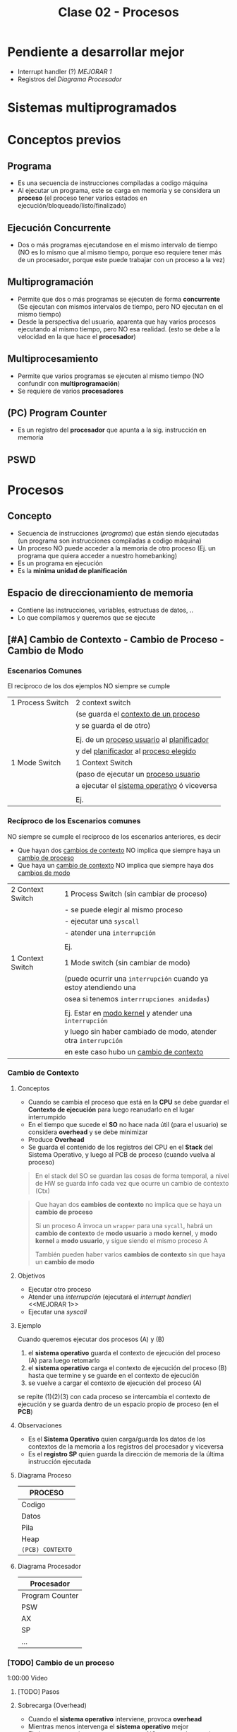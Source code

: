 #+TITLE: Clase 02 - Procesos
#+STARTUP: inlineimages
* Pendiente a desarrollar mejor
  + Interrupt handler (?) [[MEJORAR 1]]
  + Registros del [[Diagrama Procesador]]
* Sistemas multiprogramados
* Conceptos previos
** Programa
   - Es una secuencia de instrucciones compiladas a codigo máquina
   - Al ejecutar un programa, este se carga en memoria y se considera un *proceso*
     (el proceso tener varios estados en ejecución/bloqueado/listo/finalizado)
** Ejecución Concurrente
   - Dos o más programas ejecutandose en el mismo intervalo de tiempo
     (NO es lo mismo que al mismo tiempo, porque eso requiere tener
      más de un procesador, porque este puede trabajar con un proceso
      a la vez)
** Multiprogramación
   - Permite que dos o más programas se ejecuten de forma *concurrente*
     (Se ejecutan con mismos intervalos de tiempo,
      pero NO ejecutan en el mismo tiempo)
   - Desde la perspectiva del usuario, aparenta que hay varios procesos 
     ejecutando al mismo tiempo, pero NO esa realidad.
     (esto se debe a la velocidad en la que hace el *procesador*)
** Multiprocesamiento
   - Permite que varios programas se ejecuten al mismo tiempo
     (NO confundir con *multiprogramación*)
   - Se requiere de varios *procesadores*
** (PC) Program Counter
   - Es un registro del *procesador* que apunta a la sig. instrucción
     en memoria
** PSWD
 
* Procesos
** Concepto
   - Secuencia de instrucciones ([[Programa][programa]]) que están siendo ejecutadas
     (un programa son instrucciones compiladas a codigo máquina)
   - Un proceso NO puede acceder a la memoria de otro proceso
     (Ej. un programa que quiera acceder a nuestro homebanking)
   - Es un programa en ejecución
   - Es la *minima unidad de planificación*
** Espacio de direccionamiento de memoria
   - Contiene las instrucciones, variables, estructuas de datos, ..
   - Lo que compilamos y queremos que se ejecute
** [#A] Cambio de Contexto - Cambio de Proceso - Cambio de Modo
*** Escenarios Comunes
    El recíproco de los dos ejemplos NO siempre se cumple

    |------------------+-----------------------------------------------|
    | 1 Process Switch | 2 context switch                              |
    |                  | (se guarda el _contexto de un proceso_        |
    |                  | y se guarda el de otro)                       |
    |                  |                                               |
    |                  | Ej. de un _proceso usuario_ al _planificador_ |
    |                  | y del _planificador_ al _proceso elegido_     |
    |------------------+-----------------------------------------------|
    | 1 Mode Switch    | 1 Context Switch                              |
    |                  | (paso de ejecutar un _proceso usuario_        |
    |                  | a ejecutar el _sistema operativo_ ó viceversa |
    |                  |                                               |
    |                  | Ej.                                           |
    |------------------+-----------------------------------------------|
*** Recíproco de los Escenarios comunes
    NO siempre se cumple el recíproco de los escenarios anteriores, es decir
    + Que hayan dos _cambios de contexto_ NO implica que siempre haya un _cambio de proceso_
    + Que haya un _cambio de contexto_ NO implica que siempre haya dos _cambios de modo_
    
    |------------------+------------------------------------------------------------------|
    | 2 Context Switch | 1 Process Switch (sin cambiar de proceso)                        |
    |                  | - se puede elegir al mismo proceso                               |
    |                  | - ejecutar una ~syscall~                                         |
    |                  | - atender una ~interrupción~                                     |
    |                  |                                                                  |
    |                  | Ej.                                                              |
    |------------------+------------------------------------------------------------------|
    | 1 Context Switch | 1 Mode switch (sin cambiar de modo)                              |
    |                  | (puede ocurrir una ~interrupción~ cuando ya estoy atendiendo una |
    |                  | osea si tenemos ~interrrupciones anidadas~)                      |
    |                  |                                                                  |
    |                  | Ej. Estar en _modo kernel_ y atender una ~interrupción~          |
    |                  | y luego sin haber cambiado de modo, atender otra ~interrupción~  |
    |                  | en este caso hubo un _cambio de contexto_                        |
    |------------------+------------------------------------------------------------------|
*** Cambio de Contexto
**** Conceptos
     + Cuando se cambia el proceso que está en la *CPU* se debe guardar el *Contexto de ejecución*
        para luego reanudarlo en el lugar interrumpido
     + En el tiempo que sucede el *SO* no hace nada útil (para el usuario) se considera *overhead*
        y se debe minimizar
     + Produce *Overhead*
     + Se guarda el contenido de los registros del CPU en el *Stack* del Sistema Operativo, y luego 
       al PCB de proceso (cuando vuelva al proceso)

     #+BEGIN_QUOTE
     En el stack del SO se guardan las cosas de forma temporal, a nivel de HW
     se guarda info cada vez que ocurre un cambio de contexto (Ctx)
     #+END_QUOTE

     #+BEGIN_QUOTE
     Que hayan dos *cambios de contexto* no implica que se haya un *cambio de proceso*
    
     Si un proceso A invoca un ~wrapper~ para una ~sycall~, habrá un *cambio de contexto*
     de *modo usuario* a *modo kernel*, y *modo kernel* a *modo usuario*,
     y sigue siendo el mismo proceso A

     También pueden haber varios *cambios de contexto* sin que haya un *cambio de modo*
     #+END_QUOTE
**** Objetivos
     + Ejecutar otro proceso
     + Atender una [[interrupción]] (ejecutará el [[interrupt handler]]) <<MEJORAR 1>>
     + Ejecutar una [[syscall]]
**** Ejemplo
     Cuando queremos ejecutar dos procesos (A) y (B)
     1. el *sistema operativo* guarda el contexto de ejecución del proceso (A) para luego retomarlo
     2. el *sistema operativo* carga el contexto de ejecución del proceso (B) hasta que termine 
        y se guarde en el contexto de ejecución
     3. se vuelve a cargar el contexto de ejecución del proceso (A)
    
     se repite (1)(2)(3) con cada proceso
     se intercambia el contexto de ejecución
     y se guarda dentro de un espacio propio de proceso (en el *PCB*)
**** Observaciones 
      + Es el *Sistema Operativo* quien carga/guarda los datos de los contextos
         de la memoria a los registros del procesador y viceversa
      + Es el *registro SP* quien guarda la dirección de memoria de la 
        última instrucción ejecutada
**** Diagrama Proceso
     |------------------|
     |     PROCESO      |
     |------------------|
     |      Codigo      |
     |      Datos       |
     |       Pila       |
     |       Heap       |
     | ~(PCB) CONTEXTO~ |
     |------------------|
**** Diagrama Procesador
    |-----------------|
    |   Procesador    |
    |-----------------|
    | Program Counter |
    |       PSW       |
    |       AX        |
    |       SP        |
    |       ...       |
    |-----------------|
*** [TODO] Cambio de un proceso
    1:00:00 Video
**** [TODO] Pasos
**** Sobrecarga (Overhead)
     - Cuando el *sistema operativo* interviene, provoca *overhead*
     - Mientras menos intervenga el *sistema operativo* mejor
     - El sistema operativo es un proceso pero NO proceso de usuario
       (tiene un conjunto de procesos, pero no son de usuario)
**** Cambio de modo
**** Overhead
**** Interrupciones
*** Cambio de modo de Ejecución
    Sólo el *Sistema Operativo* es el que puede realizar el Cambio de [[file:clase01-parte2.org::*Modo de ejecución][Modo de ejecución]] 
    de Modo kernel a Modo usuario, ó viceversa
** Atributos
*** Identificador
    - PID: Process Identifier (numero que lo identifica univocamente)
    - PPID: Parent Process Identifier (el proceso padre)
    - UID: User Identifier (el usuario que lo ejecuta) 
*** Información de gestión de memoria
    Cada proceso tiene propia estructura (codigo/datos/stack/heap)
*** Información de Planificación
    - Cuando tenemos muchos procesos para ejecutar
    - Existe un algoritmo para saber que proceso ejecutar
*** Información de E/S
    - Dispositivos asociados a ese proceso
    - El usuario/programador no los necesita conocer, pero si el sistema operativo
*** Información contable
    - Información sobre los recursos que utilizó el proceso

    #+BEGIN_EXAMPLE
    Es util para sistemas en la nube, con esa información
    determinan cuanto te cobraran  :(
    #+END_EXAMPLE
** (PCB) Bloque de Control de proceso
   + Hay uno por cada proceso en el sistema
   + Se encuentra SIEMPRE cargado en la *RAM*
   + Contiene TODA la infomación relacionada con el proceso, para administrarlo
     * atributos (identificador, info de gestion de memoria, ...)
     * contexto de ejecución 
     * la dirección de las estructuras (codigo,datos,stack,heap)

   #+NAME: pcb
   |------------------------------------|
   |         Estado del proceso         |
   |------------------------------------|
   |          Program Counter           |
   |------------------------------------|
   |           Registros CPU            |
   |------------------------------------|
   | Información de Planficación de CPU |
   |------------------------------------|
   |  Información de manejo de memoria  |
   |------------------------------------|
   |    Información de Estado de E/S    |
   |------------------------------------|
   |        Información Contable        |
   |        (para estadísticas)         |
   |------------------------------------|
** Estructuras Principales
   E  as .structuras están guardadas en el *espacio de direccionamiento de    a*
*** Codigo...
    - Es el Espacio asignado para *almacenar la secuencia de instrucciones
      del programa*
    - Es solo de lectura y ejecución (NO es de escritura)
*** Datos
    - Espacio asignado para las *variables globales*
*** Stack
    - Espacio asignado para 
      1. Llamadas a funciones
      2. Parámetros
      3. Variables locales
    
    #+BEGIN_EXAMPLE
    Las variables locales que estan dentro de una función dejan de existir
    cuando esta termina su ejecución.    

    Es el stack del proceso, no del SO
    #+END_EXAMPLE

    #+BEGIN_SRC c
      /*
       * los valores asignados a la variables z, x, y
       * se agregan al STACK
       * existen hasta que termina la ejecución de la función sumar
       * y se borran del STACK
       */
      int sumar(int x, int y){
        int z = 5;
        z = x + y;
        return z;
      }

      int main(){
        int a = 10, b = 20, c=0;
        c = sumar(a,b); // 0x123

        /*
         * 0x123 sería la dirección de memoria a la que el programa
         * debe volver luego de ejecutar la funcion sumar(x,y)
         */
        return 0;
      }
    #+END_SRC
**** Conceptos previos
     - El (PC, program counter) ...
*** Heap
    - Espacio asignado para el uso de *memoria dinámica*
    - El espacio va creciendo/decreciendo de forma dinámica

    *Observaciones:*
    - El *sistema operativo* es quien asigna
    - El *procesador* es quien ejecuta la instrucción de reservar memoria
      que solicita el Sistema Operativo
**** Memoria dinamica crece/decrece
     #+BEGIN_SRC c
       int main(){
         // MEMORIA ESTÁTICA
         // a "p" se le asigna como valor una dirección de memoria
         // del (HEAP) que está vacía.
         // Osea "p" apunta a una dirección vacía del (HEAP),
         // y esa dirección se guarda en el(STACK)
         char *p;

         // MEMORIA DINAMICA (crece)
         // ahora reservamos memoria 5 posiciones en el (HEAP)
         // para datos de tipo char
         p = malloc(5);

         // MEMORIA DINAMICA (decrece)
         // ahora liberamos memoria
         // y vaciamos las 5 posiciones del (HEAP)
         free(p);
       }
     #+END_SRC
**** Perder referencia a un puntero
     Casos como este ejemplo pueden provocar *memory leaks*

     #+BEGIN_SRC c
       void unaFuncionLoca(int x){
         int *p;
         p = malloc(x);
         // supongamos que hacemos algo con eso
         // y no olvidamos de hacer free(p)
       }
       int main{
         // esta función reservará en memoria 5 posiciones
         // pero NO tiene un llamado a free() que libere
         // ese espacio que reservamos dinámicamente..
         unaFuncionLoca(5);

         // cuando termine su ejecución
         // perderemos la referencia al puntero "p"
         // y ya podremos liberar esas posiciones,
         // se quedarán en el (HEAP) ocupando memoria
         //
         // espacio que podrian utilizar procesos utiles
         return 0;
       }
     #+END_SRC
** Imagen del proceso
   - La imagen del proceso se representa con                      

   |------------|
   | CODIGO     |
   |------------|
   | DATOS      |
   |------------|
   | HEAP       |
   |------------|
   | STACK/PILA |
   |------------|
   | PCB        |
   |------------|

   *Observación:*
   - El {CODIGO,DATOS,HEAP,PILA} se asigna a la memoria de cada *proceso*
   - El PCB se asigna a la memoria del *Sistema Operativo*
     (poque el Sistema operativo, también es un programa y necesita
     de esa información para saber como manejar los recursos)
** Ciclo de vida
   - Tiempo que transcurre entre su creación y finalización  
   - El proceso pasa por varios *estados*
*** Diagrama de 2 estados
    |--------------+-------------------------------------------|
    | ESTADO       | DESCRIPCION                               |
    |--------------+-------------------------------------------|
    | NO EJECUTADO | Si NO está siendo usado por el procesador |
    |              |                                           |
    | EJECUTANDO   | Si está usando el procesador              |
    |--------------+-------------------------------------------|

    *Importante:*
    - Una lista de (PCB, Bloque de Control de Proceso) en estado *no ejecutado*
      aguarda a ser activados para pasar al estado *ejecutando*
    - La cantidad de procesos en *ejecución* depende del [[grado de multiprogramación]]
      osea de cuantos procesadores tengamos

    #+BEGIN_QUOTE
    Si tenemos sólo 1 CPU, solo podremos ejecutar 1 proceso a la vez
    pero.. podemos ejecutar varios programas de forma *concurrente*
    osea en intervalos de tiempo, que desde la perspectiva de usuario
    parezca que es en paralelo/simultáneo

    Si tenemos 2 o N CPU's podremos ejecutar 2 o N procesos en paralelo/simultaneo
    osea al mismo tiempo
   
    <<PENDIENTE A CONFIRMAR>>
    Recordá que CPU significa *Unidad de Procesamiento Central*, por tanto
    podemos tener varios procesadores, y uno en particular que sirva como CPU
    que controle el resto
    #+END_QUOTE
**** Diagrama de Estados
     #+BEGIN_SRC plantuml :file img/diagrama-dos-estados.png
       @startuml
       no_ejecutado :  PCB1,PCB2,..
       ejecutando : PCB3

       [*]  -right-> no_ejecutado : nuevo_proceso

       no_ejecutado -right-> ejecutando : activacion
       ejecutando -left-> no_ejecutado : detencion

       ejecutando -right-> [*] : finalizacion

       @enduml
     #+END_SRC

     #+RESULTS:
     [[file:img/diagrama-dos-estados.png]]

**** Observaciones
      - Los (PCB, bloque de control de proceso) se guardan en un espacio de memoria
        asignado para el *Sistema Operativo*
      - Los (PCB) guardan información de los procesos (el contexto, estructura, ...)
        y siguen existiendo apesar que el proceso deje de existir
      - Existen tantos (PCB) en el sistema, como procesos hay.
*** Diagrama de 3 estados
    Los procesos que tienen estado *NO EJECUTADO* se separan en dos
    1. Bloqueados
    2. Listos

    |---------------+---------------------------------|
    | *ESTADO*      | *DESCRIPCION*                   |
    |---------------+---------------------------------|
    | EJECUTANDO    | Si está usando el procesador    |
    | (Running/Cpu) |                                 |
    |               |                                 |
    |---------------+---------------------------------|
    | BLOQUEADO     | Esperan que un evento suceda    |
    | (Blocked)     |                                 |
    |               |                                 |
    | LISTO         | Son elegibles para su ejecución |
    | (Ready)       |                                 |
    |---------------+---------------------------------|
**** Bloqueados
    - Procesos que están esperando un evento
    - Cuando ocure el eventado esperado pasan al estado *ready*

    #+BEGIN_EXAMPLE
    Puede ser que el proceso esté esperando una lectura (ó escritura) de disco,
    mientras eso suceda el proceso queda en estado BLOQUEADO.
    
    Cuando finaliza la lectura de disco, el Módulo de E/S que administra los discos
    genera una interrupción
    
    El sistema operativo atiende la interrupción, toma el mando del *procesador*
    y cambia el estado del proceso de BLOQUEADO a LISTO
    (en realidad cambia el estado del PCB del proceso)
    #+END_EXAMPLE

    #+BEGIN_EXAMPLE
    Puede suceder que esté esperando que termine la impresora de imprimir,
    y hasta que termine se queda en BLOQUEADO
   
    También puede ser poque el proceso invocó una *syscall* y para seguir ejecutando
    necesita que el sistema operativo le responda, por tanto se queda esperando 
    (osea se queda en estado BLOQUEADO)
    #+END_EXAMPLE
**** Ejecutando a Listo 
     - Son procesos elegibles para ser ejecutados por el *procesador*
     - Por haber pasado un determinado tiempo
     - Si algun proceso A tiene más prioridad que otro B que se está ejecutando,
       el *sistema operativo* priorizará al primero y pasará al segundo
       al estado *ready*

     #+BEGIN_EXAMPLE
     Porque el sistema operativo, quizás cree que el proceso está
     haciendo demasiado uso del procesador
     por ejemplo que esté ejecutando un while(1)

     y decide cambiar su estado de EJECUTANDO a LISTO (lo detiene)
     #+END_EXAMPLE
**** Diagrama de Estados
     #+BEGIN_SRC plantuml :file img/diagrama-tres-estados.png
       @startuml
       state No_Ejecutado{
               Listo   : PCB1, PCB2
               Bloqueado : PCB4, PCB5
       }
       Ejecutando : PCB3

       ' relaciones
       [*]  -right-> Listo : nuevo_proceso

       Listo -right-> Ejecutando
       Ejecutando -left-> Listo
       Ejecutando -down-> Bloqueado
       Bloqueado -up-> Listo

       Ejecutando -right-> [*] : finalizacion

       @enduml
     #+END_SRC

     #+RESULTS:
     [[file:img/diagrama-tres-estados.png]]

*** Diagrama de 5 estados
    #+BEGIN_COMMENT
    <<DUDA 1>>: EN finalización entonces se elimina de la imagen del proceso, solo la estructura (?)

    Rta: SI, pero no toda la estructura, se guarda una parte, el PCB

    Duda 2:
    Cuando un proceso está en "estado nuevo" ó "estado finalizado", el PCB de proceso estará en memoria (del SO)
    aunque el proceso en si aún no estaría del todo cargado en RAM
    #+END_COMMENT
    

    |---------------+-------------------------------------------------------------------------|
    | *ESTADO*      | *DESCRIPCION*                                                           |
    |---------------+-------------------------------------------------------------------------|
    | NUEVO         | - Se preparan las estructuras que utilizará el proceso                  |
    | (new)         | - Se inicializa el PCB, y espera su aceptación                          |
    |               |                                                                         |
    | FINALIZADO    | - Se eliminan las estructuras del proceso que están en memoria          |
    | (exit)        | - Se genera un valor de retorno                                         |
    |               | (los PCB aún persisten en la memoria asignada al Sistema operativo)     |
    |---------------+-------------------------------------------------------------------------|
    | EJECUTANDO    | Si está usando el procesador                                            |
    | (Running/Cpu) |                                                                         |
    |---------------+-------------------------------------------------------------------------|
    | BLOQUEADO     | Esperan que un evento suceda                                            |
    | (Blocked)     |                                                                         |
    |               |                                                                         |
    | LISTO         | - (New->Ready) Son elegibles para su ejecución                          |
    | (Ready)       | - (Running->Ready) Son interrumpidos ó Desalojan la CPU voluntariamente |
    |---------------+-------------------------------------------------------------------------|
**** Estado Nuevo
     - Se preparan las estructuras que utilizará el procesos
     - Se queda esperando para ser aceptado
     
     #+BEGIN_EXAMPLE
     Se puede etar generando las estructuras para el proceso

     Se puede estar inicializando el (PCB, BLoque de control de proceso) de ese proceso
     donde se guardaba la información de esas estructuras

     Se puede estar buscando espacio en memoria para el Stack, para el Heap,
     #+END_EXAMPLE
**** Estado Finalizado
     - Puede finaizar porque
       - El proceso invocó la función *syscall* llamada ~exit~
       - ó porque otro proceso lo finalizo
       - ó por un error
     - Se genera un valor de retorno
     - Se eliminan las estructuras del proceso que están en memoria
       (Osea del Stack, del Heap, del Codigo, y de Datos)
     
     *Observación:*
     Los (PCB, BLoque de control de proceso) no se eliminan, persisten en la memoria
     asignada al Sistema operativo. (Pueden usarse por empresas cloud, para tener información
     ya sea para generar estadísticas o sólo cobrarte xD)
**** Diagrama de Estados
     #+BEGIN_SRC plantuml :file img/diagrama-cinco-estados.png
       @startuml
       state No_Ejecutado{
               Listo   : PCB1, PCB2
               Bloqueado : PCB4, PCB5
       }
       Ejecutando : PCB3

       ' relaciones
       [*]  -right-> Nuevo

       Nuevo -right-> Listo
       Listo -right-> Ejecutando
       Ejecutando -left-> Listo
       Ejecutando -down-> Bloqueado
       Bloqueado -up-> Listo

       Ejecutando -right-> Finalizado

       @enduml
     #+END_SRC

     #+RESULTS:
     [[file:img/diagrama-cinco-estados.png]]
*** Diagrama de 6 estados
    - Aparece el concepto de *Depuración* (debugging)
*** Diagrama de 7 estados
    - Aparece el concepto de *intercambio* (swapping)
    - Los procesos (la imagen) se pasan a disco para que dejen de usar recursos mientras no están en ejecución
    - Aparecen dos estados nuevos
      1. Ready/Suspend
      2. Blocked/Suspend

    |----------+-------------------|
    |          | Colas ó Estado    |
    |----------+-------------------|
    | En RAM   | - New             |
    |          | - Running         |
    |          | - Ready           |
    |          | - Finish          |
    |          | - Blocked         |
    |----------+-------------------|
    | En DISCO | - Ready-Suspend   |
    |          | - Blocked-Suspend |
    |----------+-------------------|
**** Conceptos previos
     - El procesador ejecuta tareas más rápido que los módulos
**** Swapping
     + Los procesos con estado *Ready* ó *Blocked* pasan a *Suspendido*
     + Se realiza cuando otros procesos tiene más prioridad
     + Cuando hay muchos procesos en estado *Ready* ó *Blocked*
     + NO es tan rápido poner a un proceso a ejecutar, hay que cargarlo a memoria
     
     *Observación:*
     - La memoria de los (PCB, Bloque de control de proceso) NUNCA pasan al disco,
       quedan en memoria
     - Se realiza en procesos que NO estan siendo ejecutados
       (porque estan esperando en la cola de Ready ó bloqueados en la cola Blocked)
**** Swap out
     + Mover un *proceso* (la imagen) de *RAM* a una *Partición Swap* (disco)
     + Pasar a *disco* la imagen de los procesos de *memoria*
**** Swap In
     + Cargar un proceso a memoria
     + Mover un proceso de *Partición SWAP* (disco) a la *RAM* (memoria)
*** E/S Bloqueante y NO Bloqueante
**** Conceptos
     - Es el programador quien decide si una función será *bloqueante* ó *NO bloqueante*
**** E/S Bloqueante
     - Por lo general las E/S son *bloqueantes*

     |------------------+--------------------------------------------------------------------|
     | *Comportamiento* | *Que hace*                                                         |
     |------------------+--------------------------------------------------------------------|
     | Respuesta        | Realiza la operación                                               |
     | inmediata        | (Porque quizás ya tenia la información)                            |
     |------------------+--------------------------------------------------------------------|
     |                  | Bloquea el proceso                                                 |
     | Respuesta tardía | (Quizas el proceso solicitó una información, y se queda esperando) |
     | ó indefinida     |                                                                    |
     |------------------+--------------------------------------------------------------------|
     | Retorno          | OK ó Error                                                         |
     |------------------+--------------------------------------------------------------------|

     #+BEGIN_EXAMPLE
     La función receive() es Bloqueante, porque se queda esperando hasta 
     recibir la respuesta
     #+END_EXAMPLE
**** E/S NO bloqueante
     |------------------+-----------------------------------------------------------|
     | *Comportamiento* | *Que hace*                                                |
     |------------------+-----------------------------------------------------------|
     | Respuesta        | Lo mismo que con las bloqueantes                          |
     | inmediata        | "realiza la operación"                                    |
     |------------------+-----------------------------------------------------------|
     | Respuesta tardía | a) NO realiza la operacion, es lo mismo que bloquearlo(?) |
     | ó indefenida     | b) sigue ejecutando                                       |
     |------------------+-----------------------------------------------------------|
     | Retorno          | ok ó error ó reintentar                                   |
     |------------------+-----------------------------------------------------------|

     #+BEGIN_EXAMPLE
     La función send() es NO bloqueante, porque envía la información
    
     Es el programador quien elije como implementar ese "reintentar" 
     Supongamos que un proceso usa el fread() y lee cada linea de un archivo
     este debe tener un valor de retorno "reintentar" si aun no terminó,
     avisandole al programador que decida si 
     a) seguir ejecutando
     b) no realizar operacion
     #+END_EXAMPLE
** [DOING] Creación de un proceso
*** Conceptos
    - A través de una ~syscall~ un proceso padre, puede crear a un proceso hijo
    - NO comparten recursos, a menos.. que se use una *estrategia de comunicación* (y estos se llaman cooperativos)
*** Objetivos
    - Para ejecutar otra tarea, ó la misma tarea
*** Pasos
    1. Asignación del (PID, Process Identifier)
    2. Reservar espacio para estructuras (Stack, Heap, Codigo, Datos)
    3. Inicializar PCB (con los datos del contexto de ejecución, atributos, estructuras)
    4. Ubica el PCB en las *listas de planificación*
*** Como se crea
    - Puede ser creado por el sistema operativo
    - Puede ser creado por otro proceso (proceso padre)
**** Ejemplos
    #+BEGIN_EXAMPLE
    Un proceso (padre) tiende a crear a otro proceso (hijo)
    cuando necesita que esté otro haga un trabajo por él
    es decir delega tareas en sus procesos hijos

    Un proceso padre puede quedarse esperando hasta que 
    finalicen sus procesos hijos
    
    Otro ejemplo sería el proceso "init" que se crea cuando se bootea
    el sistema operativo. Este es el proceso padre, que crea todos 
    los procesos.
    #+END_EXAMPLE

    #+BEGIN_EXAMPLE
    Los procesos hijos pueden estar ejecutandose en PARALELO
    solo si tenemos varios procesadores.

    Los procesos hijos se estaran ejecutando de forma CONCURRENTE
    si tenemos solo un procesador
    (aunque a la vista del usuario parezca que se ejecutan varios al mismo tiempo)
    #+END_EXAMPLE
**** Fork()
     - Es una *syscall* (llamada al sistema)
     - Su traducción es "bifurcación"
     - Este hace una copia casi exacta/idéntica de la [[Imagen del proceso][imagen del proceso]] para crear su proceso hijo
       - se copia los datos del (PCB, Bloque de control de proceso)
       - se copia la estructura: stack,heap,codigo,datos
       - El proceso padre-hijo NO comparten nada, son procesos separados, tienen la misma info
         nada más.
***** Valor de retorno
       - En lo único que difieren el proceso padre y proceso hijo luego la *syscall* ~fork()~
       son los atributos (PID, PPID, y valor de retorno)
       - El valor de retorno será cero,
         si es el *poceso hijo* el que se está ejecutando
       - El valor de retorno será mayor,
         si es el *proceso padre* el que está ejecutandose
         (el valor será el PID del proceso hijo)

       #+BEGIN_SRC c
         int valor;
         // el valor de fork será el PID del proceso que está
         valor = fork();


         if (valor == 0){
           // se ejecuta el
           // código del proceso hijo
         }

         // cuando finalice la tarea el proceso hijo
         //
         if (valor > 0){
           // se ejecuta el
           // código del proceso padre
         }
       #+END_SRC

       #+BEGIN_SRC c
         p = fork();
         if (p == 0){
           printf("I am a child process!\n");
           //Do child things
          }
          else {
            printf("I am the parent process! Child is number %d\n", p);
            //Do parenty things
         }
       #+END_SRC
** [DOING] Comunicación entre procesos
*** Conceptos
   - Deben utilizar una *tecnica de comunicación* (si la usan, se llaman cooperativos)

  #+begin_comment
  ipc? comunicación inter-proceso?

  recordando gdd.. inter creo que es "entre", mientras que "intra" es "dentro de"
  #+end_comment
*** Paso de Mensajes
    - Es más lento xq requiere *cambios de contextos* (syscalls)
    - Util para manejar poca cant. de datos
    - Produce ~overhead~ (porque interviene el SO)
    - A través de *sockets*
*** Memoria Compartida
    - Se realiza al principio
    - Permite una comunicación más rápida
    - NO requiere intervención del SO (se evita el ~overhead~)
** Terminación de un proceso
*** Conceptos
    - Los recursos asignados a ese proceso son liberados (por el SO)
    - Le envia al proceso-padre informacion de salida, el resultado del estado mediante ~wait~
*** Motivos
    + Terminación normal
      (Ese proceso hizo una invocación a una *syscall* ~exit~ para finalizarse)
    + Terminado por otro proceso (Ej. proceso padre con ~abort~)
    + Terminado por falla/error

    + Porque ya no es necesario
    + Porque pasó un período de tiempo
*** Ejemplos
     #+BEGIN_SRC c
       /*
        ,* Terminación Normal
        ,* con las llamadas al sistema exit() ó wait()
        ,*/
       exit(int exit_status);

       wait(int *status);

       /*
        ,* Terminación por otro proceso
        ,*/
       kill(pid, signal);
     #+END_SRC
* Ejemplos en codigo
  #+BEGIN_SRC C :results output
    #include <stdio.h>

    int main(char *varg, int carg){
      int pid;
      char *programa[] = {"ps", "f", NULL};
      pid = fork();

      if(pid <0){
        printf("hubo un error con el fork\n");
        return -1;
      }
      if(pid == 0){
        // codigo proceso hijo
        // al comando /bin/ps le paso el comando "ps" con el parámetro "f"
        execv("/bin/ps", programa);
      }
      if(pid >0){
        // codigo proceso padre
        wait(NULL);
        printf("proceso hijo finalizado\n");
      }
    }
  #+END_SRC

  #+RESULTS:
  : PID TTY      STAT   TIME COMMAND
  :    1549 pts/1    Ss+    0:00 /bin/bash
  : proceso hijo finalizado

* Obs con LINUX
  En linux el estado *bloqueado* de un proceso es *suspendido*

